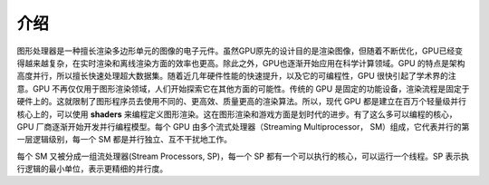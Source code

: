 介绍
====

图形处理器是一种擅长渲染多边形单元的图像的电子元件。虽然GPU原先的设计目的是渲染图像，但随着不断优化，GPU已经变得越来越复杂，在实时渲染和离线渲染方面的效率也更高。除此之外，GPU也逐渐开始应用在科学计算领域。GPU 的特点是架构高度并行，所以擅长快速处理超大数据集。随着近几年硬件性能的快速提升，以及它的可编程性，GPU 很快引起了学术界的注意。GPU 不再仅仅用于图形渲染领域，人们开始探索它在其他方面的可能性。传统的 GPU 是固定的功能设备，渲染流程是固定于硬件上的。这就限制了图形程序员去使用不同的、更高效、质量更高的渲染算法。所以，现代 GPU 都是建立在百万个轻量级并行核心上的，可以使用 **shaders** 来编程定义图形渲染。这在图形渲染和游戏方面是划时代的进步。有了这么多可以编程的核心，GPU 厂商逐渐开始开发并行编程模型。每个 GPU 由多个流式处理器（Streaming Multiprocessor， SM）组成，它代表并行的第一层逻辑级别，每一个 SM 都是并行独立、互不干扰地工作。

.. image:: ../images/gpu-architecture.png

每个 SM 又被分成一组流处理器(Stream Processors, SP)，每一个 SP 都有一个可以执行的核心，可以运行一个线程。SP 表示执行逻辑的最小单位，表示更精细的并行度。
